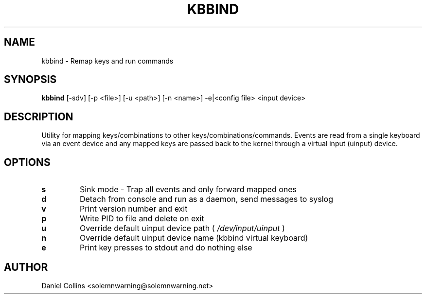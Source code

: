 .TH KBBIND 1 2010-12-13 "" "User Commands"

.SH NAME
kbbind \- Remap keys and run commands

.SH SYNOPSIS
.B kbbind
[\-sdv] [\-p <file>] [\-u <path>] [\-n <name>] \-e|<config file> <input device>

.SH DESCRIPTION
Utility for mapping keys/combinations to other keys/combinations/commands. Events are read from a single keyboard via an event device and any mapped keys are passed back to the kernel through a virtual input (uinput) device.

.SH OPTIONS
.TP
.B\-s
Sink mode - Trap all events and only forward mapped ones
.TP
.B\-d
Detach from console and run as a daemon, send messages to syslog
.TP
.B\-v
Print version number and exit
.TP
.B\-p
Write PID to file and delete on exit
.TP
.B\-u
Override default uinput device path (
.I /dev/input/uinput
)
.TP
.B\-n
Override default uinput device name (kbbind virtual keyboard)
.TP
.B\-e
Print key presses to stdout and do nothing else

.SH AUTHOR
Daniel Collins <solemnwarning@solemnwarning.net>

